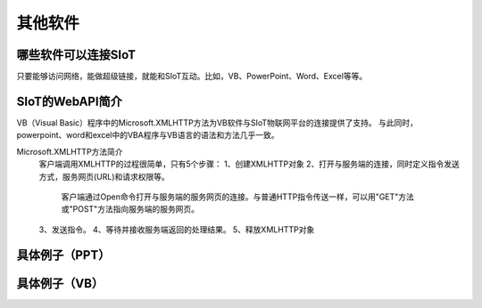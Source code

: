 其他软件
=========================


哪些软件可以连接SIoT
-----------------------------------

只要能够访问网络，能做超级链接，就能和SIoT互动。比如，VB、PowerPoint、Word、Excel等等。



SIoT的WebAPI简介
--------------------------------------
VB（Visual Basic）程序中的Microsoft.XMLHTTP方法为VB软件与SIoT物联网平台的连接提供了支持。
与此同时，powerpoint、word和excel中的VBA程序与VB语言的语法和方法几乎一致。

Microsoft.XMLHTTP方法简介
    客户端调用XMLHTTP的过程很简单，只有5个步骤：
    1、创建XMLHTTP对象
    2、打开与服务端的连接，同时定义指令发送方式，服务网页(URL)和请求权限等。
       客户端通过Open命令打开与服务端的服务网页的连接。与普通HTTP指令传送一样，可以用"GET"方法或"POST"方法指向服务端的服务网页。
    3、发送指令。
    4、等待并接收服务端返回的处理结果。
    5、释放XMLHTTP对象



具体例子（PPT）
--------------------------



具体例子（VB）
-------------------------


